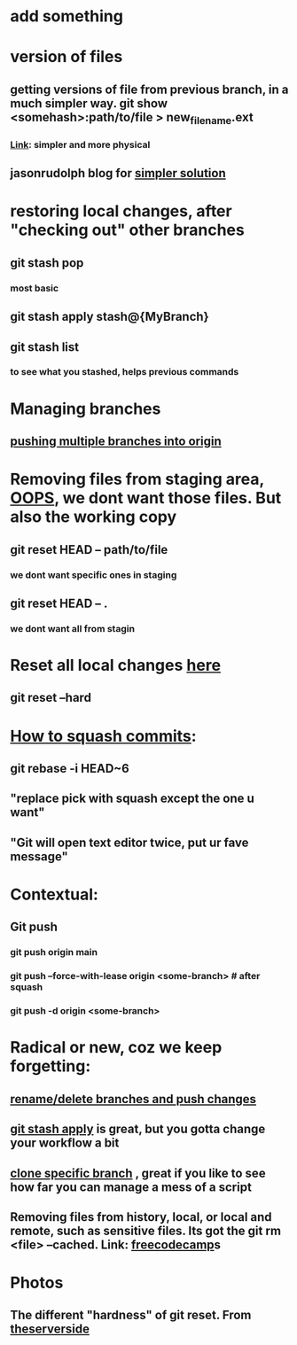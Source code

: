 * add something
* version of files
** getting versions of file from previous branch, in a much simpler way. git show <somehash>:path/to/file > new_filename.ext
*** [[https://stackoverflow.com/questions/44400736/how-do-i-get-a-particular-older-version-of-a-file-from-git-repository-without][Link]]: simpler and more physical
** jasonrudolph blog for [[https://jasonrudolph.com/blog/2009/02/25/git-tip-how-to-merge-specific-files-from-another-branch/][simpler solution]]
* restoring local changes, after "checking out" other branches
** git stash pop 
*** most basic
** git stash apply stash@{MyBranch}
** git stash list
*** to see what you stashed, helps previous commands
* Managing branches
** [[https://stackoverflow.com/questions/13000563/how-to-push-multiple-branches-from-multiple-commits][pushing multiple branches into origin]]
* Removing files from staging area, [[https://stackoverflow.com/questions/19730565/how-to-remove-files-from-git-staging-area][OOPS]], we dont want those files. But also the working copy
** git reset HEAD -- path/to/file
*** we dont want specific ones in staging
** git reset HEAD -- .
*** we dont want all from stagin
* Reset all local changes [[https://www.theserverside.com/blog/Coffee-Talk-Java-News-Stories-and-Opinions/remove-revert-discard-local-uncommitted-changes-Git-how-to][here]]
** git reset --hard
* [[https://www.freecodecamp.org/news/git-squash-commits/][How to squash commits]]:
** git rebase -i HEAD~6
** "replace pick with squash except the one u want"
** "Git will open text editor twice, put ur fave message"
* Contextual:
** Git push 
*** git push origin main
*** git push --force-with-lease origin <some-branch> # after squash
*** git push -d origin <some-branch>
* Radical or new, coz we keep forgetting:
** [[https://sentry.io/answers/rename-a-local-git-branch/][rename/delete branches and push changes]]
** [[https://refine.dev/blog/git-stash/#how-to-use-git-stash-list][git stash apply]] is great, but you gotta change your workflow a bit
** [[https://stackoverflow.com/questions/1911109/how-do-i-clone-a-specific-git-branch][clone specific branch]] , great if you like to see how far you can manage a mess of a script
** Removing files from history, local, or local and remote, such as sensitive files. Its got the git rm <file> --cached. Link: [[https://www.freecodecamp.org/news/how-to-uncommit-sensitive-files-from-git/][freecodecamp]]s
* Photos
** The different "hardness" of git reset. From [[https://www.theserverside.com/blog/Coffee-Talk-Java-News-Stories-and-Opinions/remove-revert-discard-local-uncommitted-changes-Git-how-to][theserverside]]
[[./Git/git-reset.png]]



